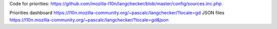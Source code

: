 Code for priorities:
https://github.com/mozilla-l10n/langchecker/blob/master/config/sources.inc.php

Priorities dashboard
https://l10n.mozilla-community.org/~pascalc/langchecker/?locale=gd
JSON files
https://l10n.mozilla-community.org/~pascalc/langchecker/?locale=gd&json


